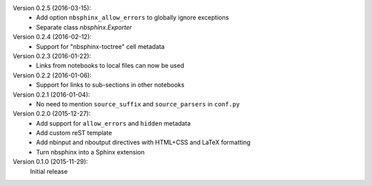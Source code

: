 Version 0.2.5 (2016-03-15):
 * Add option ``nbsphinx_allow_errors`` to globally ignore exceptions
 * Separate class `nbsphinx.Exporter`

Version 0.2.4 (2016-02-12):
 * Support for "nbsphinx-toctree" cell metadata

Version 0.2.3 (2016-01-22):
 * Links from notebooks to local files can now be used

Version 0.2.2 (2016-01-06):
 * Support for links to sub-sections in other notebooks

Version 0.2.1 (2016-01-04):
 * No need to mention ``source_suffix`` and ``source_parsers`` in ``conf.py``

Version 0.2.0 (2015-12-27):
 * Add support for ``allow_errors`` and ``hidden`` metadata
 * Add custom reST template
 * Add nbinput and nboutput directives with HTML+CSS and LaTeX formatting
 * Turn nbsphinx into a Sphinx extension

Version 0.1.0 (2015-11-29):
   Initial release
